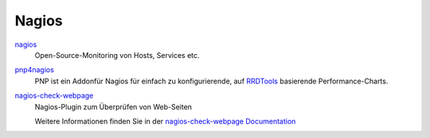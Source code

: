 ======
Nagios
======

`nagios`_
 Open-Source-Monitoring von Hosts, Services etc.
`pnp4nagios`_
 PNP ist ein Addonfür Nagios für einfach zu konfigurierende, auf `RRDTools`_ basierende Performance-Charts.
`nagios-check-webpage`_
 Nagios-Plugin zum Überprüfen von Web-Seiten

 Weitere Informationen finden Sie in der `nagios-check-webpage Documentation`_

.. _`nagios`: http://www.nagios.org/
.. _`pnp4nagios`: http://www.pnp4nagios.org/
.. _`RRDTools`: http://oss.oetiker.ch/rrdtool/
.. _`nagios-check-webpage`: http://code.google.com/p/nagios-check-webpage/source/browse/trunk/check_webpage.rb
.. _`nagios-check-webpage Documentation`: http://code.google.com/p/nagios-check-webpage/wiki/Documentation
